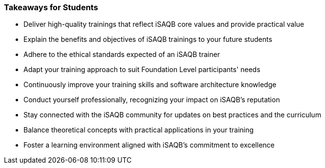 // tag::EN[]
[discrete%breakable]
=== Takeaways for Students
// end::EN[]
////
A short (!) summary of the LUs content from the learners perspective.
This is the TL;DR of relevant information that should be conveyed to learners.
////
// tag::EN[]
* Deliver high-quality trainings that reflect iSAQB core values and provide practical value
* Explain the benefits and objectives of iSAQB trainings to your future students
* Adhere to the ethical standards expected of an iSAQB trainer
* Adapt your training approach to suit Foundation Level participants' needs
* Continuously improve your training skills and software architecture knowledge
* Conduct yourself professionally, recognizing your impact on iSAQB's reputation
* Stay connected with the iSAQB community for updates on best practices and the curriculum
* Balance theoretical concepts with practical applications in your training
* Foster a learning environment aligned with iSAQB's commitment to excellence
// end::EN[]
